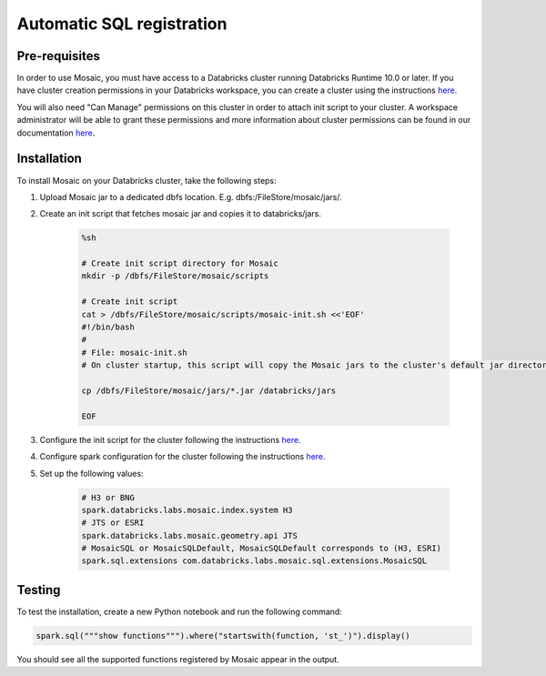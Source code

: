 ==========================
Automatic SQL registration
==========================


Pre-requisites
**************

In order to use Mosaic, you must have access to a Databricks cluster running
Databricks Runtime 10.0 or later. If you have cluster creation permissions in your Databricks
workspace, you can create a cluster using the instructions
`here <https://docs.databricks.com/clusters/create.html#use-the-cluster-ui>`__.

You will also need "Can Manage" permissions on this cluster in order to attach init script
to your cluster. A workspace administrator will be able to grant
these permissions and more information about cluster permissions can be found 
in our documentation
`here <https://docs.databricks.com/security/access-control/cluster-acl.html#cluster-level-permissions>`__.

Installation
************

To install Mosaic on your Databricks cluster, take the following steps:

#. Upload Mosaic jar to a dedicated dbfs location. E.g. dbfs:/FileStore/mosaic/jars/.
#. Create an init script that fetches mosaic jar and copies it to databricks/jars.

    .. code-block:: bash

        %sh

        # Create init script directory for Mosaic
        mkdir -p /dbfs/FileStore/mosaic/scripts

        # Create init script
        cat > /dbfs/FileStore/mosaic/scripts/mosaic-init.sh <<'EOF'
        #!/bin/bash
        #
        # File: mosaic-init.sh
        # On cluster startup, this script will copy the Mosaic jars to the cluster's default jar directory.

        cp /dbfs/FileStore/mosaic/jars/*.jar /databricks/jars

        EOF

#. Configure the init script for the cluster following the instructions `here <https://docs.databricks.com/clusters/init-scripts.html#configure-a-cluster-scoped-init-script>`__.
#. Configure spark configuration for the cluster following the instructions `here <https://docs.databricks.com/clusters/configure.html#spark-configuration>`__.
#. Set up the following values:

    .. code-block:: bash

        # H3 or BNG
        spark.databricks.labs.mosaic.index.system H3
        # JTS or ESRI
        spark.databricks.labs.mosaic.geometry.api JTS
        # MosaicSQL or MosaicSQLDefault, MosaicSQLDefault corresponds to (H3, ESRI)
        spark.sql.extensions com.databricks.labs.mosaic.sql.extensions.MosaicSQL

Testing
*******

To test the installation, create a new Python notebook and run the following command:

.. code-block:: python

    spark.sql("""show functions""").where("startswith(function, 'st_')").display()

You should see all the supported functions registered by Mosaic appear in the output.
